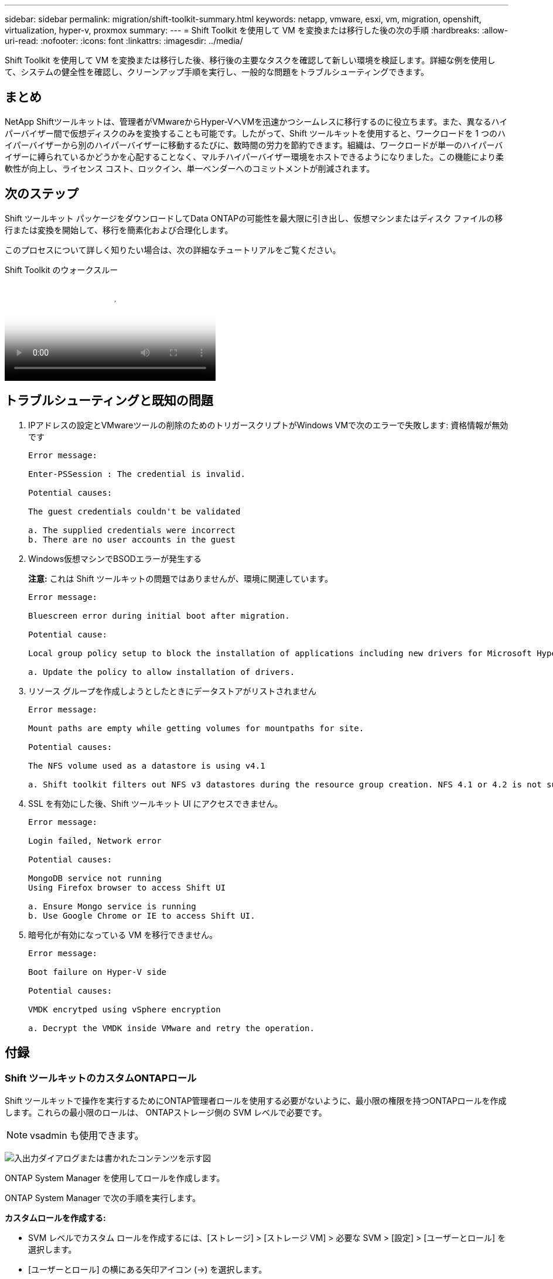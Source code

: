 ---
sidebar: sidebar 
permalink: migration/shift-toolkit-summary.html 
keywords: netapp, vmware, esxi, vm, migration, openshift, virtualization, hyper-v, proxmox 
summary:  
---
= Shift Toolkit を使用して VM を変換または移行した後の次の手順
:hardbreaks:
:allow-uri-read: 
:nofooter: 
:icons: font
:linkattrs: 
:imagesdir: ../media/


[role="lead"]
Shift Toolkit を使用して VM を変換または移行した後、移行後の主要なタスクを確認して新しい環境を検証します。詳細な例を使用して、システムの健全性を確認し、クリーンアップ手順を実行し、一般的な問題をトラブルシューティングできます。



== まとめ

NetApp Shiftツールキットは、管理者がVMwareからHyper-VへVMを迅速かつシームレスに移行するのに役立ちます。また、異なるハイパーバイザー間で仮想ディスクのみを変換することも可能です。したがって、Shift ツールキットを使用すると、ワークロードを 1 つのハイパーバイザーから別のハイパーバイザーに移動するたびに、数時間の労力を節約できます。組織は、ワークロードが単一のハイパーバイザーに縛られているかどうかを心配することなく、マルチハイパーバイザー環境をホストできるようになりました。この機能により柔軟性が向上し、ライセンス コスト、ロックイン、単一ベンダーへのコミットメントが削減されます。



== 次のステップ

Shift ツールキット パッケージをダウンロードしてData ONTAPの可能性を最大限に引き出し、仮想マシンまたはディスク ファイルの移行または変換を開始して、移行を簡素化および合理化します。

このプロセスについて詳しく知りたい場合は、次の詳細なチュートリアルをご覧ください。

.Shift Toolkit のウォークスルー
video::6bf11896-3219-4ba7-9a00-b2d800d47144[panopto,width=360]


== トラブルシューティングと既知の問題

. IPアドレスの設定とVMwareツールの削除のためのトリガースクリプトがWindows VMで次のエラーで失敗します: 資格情報が無効です
+
[listing]
----
Error message:

Enter-PSSession : The credential is invalid.

Potential causes:

The guest credentials couldn't be validated

a. The supplied credentials were incorrect
b. There are no user accounts in the guest
----
. Windows仮想マシンでBSODエラーが発生する
+
*注意:* これは Shift ツールキットの問題ではありませんが、環境に関連しています。

+
[listing]
----
Error message:

Bluescreen error during initial boot after migration.

Potential cause:

Local group policy setup to block the installation of applications including new drivers for Microsoft Hyper-V.

a. Update the policy to allow installation of drivers.
----
. リソース グループを作成しようとしたときにデータストアがリストされません
+
[listing]
----
Error message:

Mount paths are empty while getting volumes for mountpaths for site.

Potential causes:

The NFS volume used as a datastore is using v4.1

a. Shift toolkit filters out NFS v3 datastores during the resource group creation. NFS 4.1 or 4.2 is not supported in the current release.
----
. SSL を有効にした後、Shift ツールキット UI にアクセスできません。
+
[listing]
----
Error message:

Login failed, Network error

Potential causes:

MongoDB service not running
Using Firefox browser to access Shift UI

a. Ensure Mongo service is running
b. Use Google Chrome or IE to access Shift UI.
----
. 暗号化が有効になっている VM を移行できません。
+
[listing]
----
Error message:

Boot failure on Hyper-V side

Potential causes:

VMDK encrytped using vSphere encryption

a. Decrypt the VMDK inside VMware and retry the operation.
----




== 付録



=== Shift ツールキットのカスタムONTAPロール

Shift ツールキットで操作を実行するためにONTAP管理者ロールを使用する必要がないように、最小限の権限を持つONTAPロールを作成します。これらの最小限のロールは、 ONTAPストレージ側の SVM レベルで必要です。


NOTE: vsadmin も使用できます。

image:shift-toolkit-084.png["入出力ダイアログまたは書かれたコンテンツを示す図"]

ONTAP System Manager を使用してロールを作成します。

ONTAP System Manager で次の手順を実行します。

*カスタムロールを作成する:*

* SVM レベルでカスタム ロールを作成するには、[ストレージ] > [ストレージ VM] > 必要な SVM > [設定] > [ユーザーとロール] を選択します。
* [ユーザーとロール] の横にある矢印アイコン (→) を選択します。
* [役割] の下の [+ 追加] を選択します。
* ロールのルールを定義し、「保存」をクリックします。


*Shift ツールキット ユーザーにロールをマップします。*

「ユーザーとロール」ページで次の手順を実行します。

* [ユーザー] の下の [追加アイコン +] を選択します。
* 必要なユーザー名を選択し、ロールのドロップダウン メニューで前の手順で作成したロールを選択します。
* [Save]をクリックします。


完了したら、Shift ツールキット UI 内でソース サイトと宛先サイトを構成するときに、上記で作成したユーザーを使用します。



=== VMware で必要な最小限の権限ロール

Shift ツールキットを使用して VMware vSphere から仮想マシンを移行するには、[管理] > [アクセス制御] > [ロール] を使用して、以下の権限を持つ RBAC ユーザーを作成します。

image:shift-toolkit-085.png["入出力ダイアログまたは書かれたコンテンツを示す図"]

